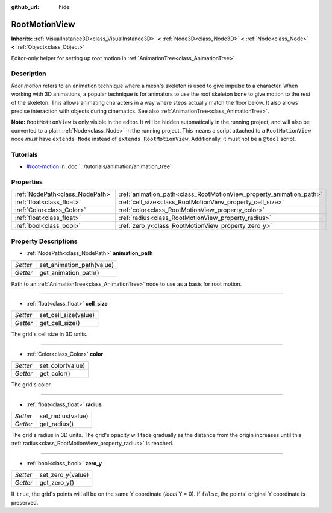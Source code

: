:github_url: hide

.. Generated automatically by doc/tools/makerst.py in Godot's source tree.
.. DO NOT EDIT THIS FILE, but the RootMotionView.xml source instead.
.. The source is found in doc/classes or modules/<name>/doc_classes.

.. _class_RootMotionView:

RootMotionView
==============

**Inherits:** :ref:`VisualInstance3D<class_VisualInstance3D>` **<** :ref:`Node3D<class_Node3D>` **<** :ref:`Node<class_Node>` **<** :ref:`Object<class_Object>`

Editor-only helper for setting up root motion in :ref:`AnimationTree<class_AnimationTree>`.

Description
-----------

*Root motion* refers to an animation technique where a mesh's skeleton is used to give impulse to a character. When working with 3D animations, a popular technique is for animators to use the root skeleton bone to give motion to the rest of the skeleton. This allows animating characters in a way where steps actually match the floor below. It also allows precise interaction with objects during cinematics. See also :ref:`AnimationTree<class_AnimationTree>`.

**Note:** ``RootMotionView`` is only visible in the editor. It will be hidden automatically in the running project, and will also be converted to a plain :ref:`Node<class_Node>` in the running project. This means a script attached to a ``RootMotionView`` node *must* have ``extends Node`` instead of ``extends RootMotionView``. Additionally, it must not be a ``@tool`` script.

Tutorials
---------

- `#root-motion <../tutorials/animation/animation_tree.html#root-motion>`_ in :doc:`../tutorials/animation/animation_tree`

Properties
----------

+---------------------------------+---------------------------------------------------------------------+
| :ref:`NodePath<class_NodePath>` | :ref:`animation_path<class_RootMotionView_property_animation_path>` |
+---------------------------------+---------------------------------------------------------------------+
| :ref:`float<class_float>`       | :ref:`cell_size<class_RootMotionView_property_cell_size>`           |
+---------------------------------+---------------------------------------------------------------------+
| :ref:`Color<class_Color>`       | :ref:`color<class_RootMotionView_property_color>`                   |
+---------------------------------+---------------------------------------------------------------------+
| :ref:`float<class_float>`       | :ref:`radius<class_RootMotionView_property_radius>`                 |
+---------------------------------+---------------------------------------------------------------------+
| :ref:`bool<class_bool>`         | :ref:`zero_y<class_RootMotionView_property_zero_y>`                 |
+---------------------------------+---------------------------------------------------------------------+

Property Descriptions
---------------------

.. _class_RootMotionView_property_animation_path:

- :ref:`NodePath<class_NodePath>` **animation_path**

+----------+---------------------------+
| *Setter* | set_animation_path(value) |
+----------+---------------------------+
| *Getter* | get_animation_path()      |
+----------+---------------------------+

Path to an :ref:`AnimationTree<class_AnimationTree>` node to use as a basis for root motion.

----

.. _class_RootMotionView_property_cell_size:

- :ref:`float<class_float>` **cell_size**

+----------+----------------------+
| *Setter* | set_cell_size(value) |
+----------+----------------------+
| *Getter* | get_cell_size()      |
+----------+----------------------+

The grid's cell size in 3D units.

----

.. _class_RootMotionView_property_color:

- :ref:`Color<class_Color>` **color**

+----------+------------------+
| *Setter* | set_color(value) |
+----------+------------------+
| *Getter* | get_color()      |
+----------+------------------+

The grid's color.

----

.. _class_RootMotionView_property_radius:

- :ref:`float<class_float>` **radius**

+----------+-------------------+
| *Setter* | set_radius(value) |
+----------+-------------------+
| *Getter* | get_radius()      |
+----------+-------------------+

The grid's radius in 3D units. The grid's opacity will fade gradually as the distance from the origin increases until this :ref:`radius<class_RootMotionView_property_radius>` is reached.

----

.. _class_RootMotionView_property_zero_y:

- :ref:`bool<class_bool>` **zero_y**

+----------+-------------------+
| *Setter* | set_zero_y(value) |
+----------+-------------------+
| *Getter* | get_zero_y()      |
+----------+-------------------+

If ``true``, the grid's points will all be on the same Y coordinate (*local* Y = 0). If ``false``, the points' original Y coordinate is preserved.

.. |virtual| replace:: :abbr:`virtual (This method should typically be overridden by the user to have any effect.)`
.. |const| replace:: :abbr:`const (This method has no side effects. It doesn't modify any of the instance's member variables.)`
.. |vararg| replace:: :abbr:`vararg (This method accepts any number of arguments after the ones described here.)`
.. |constructor| replace:: :abbr:`constructor (This method is used to construct a type.)`
.. |operator| replace:: :abbr:`operator (This method describes a valid operator to use with this type as left-hand operand.)`
